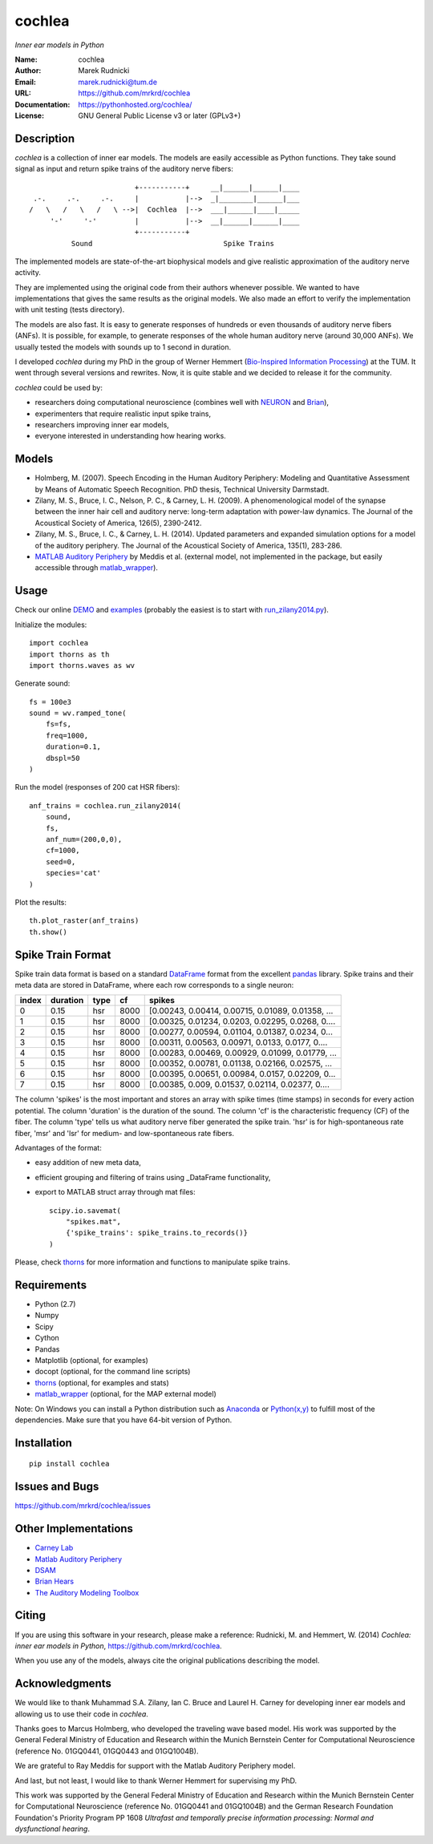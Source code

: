 cochlea
=======

*Inner ear models in Python*


:Name: cochlea
:Author: Marek Rudnicki
:Email: marek.rudnicki@tum.de
:URL: https://github.com/mrkrd/cochlea
:Documentation: https://pythonhosted.org/cochlea/
:License: GNU General Public License v3 or later (GPLv3+)



Description
-----------

*cochlea* is a collection of inner ear models.  The models are easily
accessible as Python functions.  They take sound signal as input and
return spike trains of the auditory nerve fibers::



                           +-----------+     __|______|______|____
   .-.     .-.     .-.     |           |-->  _|________|______|___
  /   \   /   \   /   \ -->|  Cochlea  |-->  ___|______|____|_____
       '-'     '-'         |           |-->  __|______|______|____
                           +-----------+
            Sound                               Spike Trains



The implemented models are state-of-the-art biophysical models and
give realistic approximation of the auditory nerve activity.

They are implemented using the original code from their authors
whenever possible.  We wanted to have implementations that gives the
same results as the original models.  We also made an effort to verify
the implementation with unit testing (tests directory).

The models are also fast.  It is easy to generate responses of
hundreds or even thousands of auditory nerve fibers (ANFs).  It is
possible, for example, to generate responses of the whole human
auditory nerve (around 30,000 ANFs).  We usually tested the models
with sounds up to 1 second in duration.

I developed *cochlea* during my PhD in the group of Werner Hemmert
(`Bio-Inspired Information Processing`_) at the TUM.  It went through
several versions and rewrites.  Now, it is quite stable and we decided
to release it for the community.

*cochlea* could be used by:

- researchers doing computational neuroscience (combines well with
  NEURON_ and Brian_),
- experimenters that require realistic input spike trains,
- researchers improving inner ear models,
- everyone interested in understanding how hearing works.


.. _`Bio-Inspired Information Processing`: http://www.imetum.tum.de/research/bai/home/?L=1
.. _NEURON: http://www.neuron.yale.edu/neuron/
.. _Brian: http://briansimulator.org/



Models
------

- Holmberg, M. (2007). Speech Encoding in the Human Auditory
  Periphery: Modeling and Quantitative Assessment by Means of
  Automatic Speech Recognition. PhD thesis, Technical University
  Darmstadt.
- Zilany, M. S., Bruce, I. C., Nelson, P. C., &
  Carney, L. H. (2009). A phenomenological model of the synapse
  between the inner hair cell and auditory nerve: long-term adaptation
  with power-law dynamics. The Journal of the Acoustical Society of
  America, 126(5), 2390-2412.
- Zilany, M. S., Bruce, I. C., & Carney, L. H. (2014). Updated
  parameters and expanded simulation options for a model of the
  auditory periphery. The Journal of the Acoustical Society of
  America, 135(1), 283-286.
- `MATLAB Auditory Periphery`_ by Meddis et al. (external model, not
  implemented in the package, but easily accessible through
  matlab_wrapper_).


.. _`MATLAB Auditory Periphery`: http://www.essexpsychology.macmate.me/HearingLab/modelling.html
.. _matlab_wrapper: https://github.com/mrkrd/matlab_wrapper



Usage
-----

Check our online DEMO_ and examples_ (probably the easiest is to start
with `run_zilany2014.py`_).


Initialize the modules::

  import cochlea
  import thorns as th
  import thorns.waves as wv


Generate sound::

  fs = 100e3
  sound = wv.ramped_tone(
      fs=fs,
      freq=1000,
      duration=0.1,
      dbspl=50
  )


Run the model (responses of 200 cat HSR fibers)::

  anf_trains = cochlea.run_zilany2014(
      sound,
      fs,
      anf_num=(200,0,0),
      cf=1000,
      seed=0,
      species='cat'
  )


Plot the results::

  th.plot_raster(anf_trains)
  th.show()


.. _DEMO: http://nbviewer.ipython.org/github/mrkrd/cochlea/blob/master/examples/cochlea_demo.ipynb
.. _examples: https://github.com/mrkrd/cochlea/tree/master/examples
.. _`run_zilany2014.py`: https://github.com/mrkrd/cochlea/blob/master/examples/run_zilany2014.py


Spike Train Format
------------------

Spike train data format is based on a standard DataFrame_ format from
the excellent pandas_ library.  Spike trains and their meta data are
stored in DataFrame, where each row corresponds to a single neuron:

=====  ========  ====  ====  =================================================
index  duration  type    cf                                             spikes
=====  ========  ====  ====  =================================================
0          0.15   hsr  8000  [0.00243, 0.00414, 0.00715, 0.01089, 0.01358, ...
1          0.15   hsr  8000  [0.00325, 0.01234, 0.0203, 0.02295, 0.0268, 0....
2          0.15   hsr  8000  [0.00277, 0.00594, 0.01104, 0.01387, 0.0234, 0...
3          0.15   hsr  8000  [0.00311, 0.00563, 0.00971, 0.0133, 0.0177, 0....
4          0.15   hsr  8000  [0.00283, 0.00469, 0.00929, 0.01099, 0.01779, ...
5          0.15   hsr  8000  [0.00352, 0.00781, 0.01138, 0.02166, 0.02575, ...
6          0.15   hsr  8000  [0.00395, 0.00651, 0.00984, 0.0157, 0.02209, 0...
7          0.15   hsr  8000  [0.00385, 0.009, 0.01537, 0.02114, 0.02377, 0....
=====  ========  ====  ====  =================================================

The column 'spikes' is the most important and stores an array with
spike times (time stamps) in seconds for every action potential.  The
column 'duration' is the duration of the sound.  The column 'cf' is
the characteristic frequency (CF) of the fiber.  The column 'type'
tells us what auditory nerve fiber generated the spike train.  'hsr'
is for high-spontaneous rate fiber, 'msr' and 'lsr' for medium- and
low-spontaneous rate fibers.

Advantages of the format:

- easy addition of new meta data,
- efficient grouping and filtering of trains using _DataFrame
  functionality,
- export to MATLAB struct array through mat files::

    scipy.io.savemat(
        "spikes.mat",
        {'spike_trains': spike_trains.to_records()}
    )

Please, check thorns_ for more information and functions to manipulate
spike trains.


.. _DataFrame: http://pandas.pydata.org/pandas-docs/stable/generated/pandas.DataFrame.html
.. _pandas: http://pandas.pydata.org/
.. _thorns: https://github.com/mrkrd/thorns



Requirements
------------

- Python (2.7)
- Numpy
- Scipy
- Cython
- Pandas

- Matplotlib (optional, for examples)
- docopt (optional, for the command line scripts)
- thorns_ (optional, for examples and stats)
- matlab_wrapper_ (optional, for the MAP external model)


Note: On Windows you can install a Python distribution such as
Anaconda_ or `Python(x,y)`_ to fulfill most of the dependencies.  Make
sure that you have 64-bit version of Python.


.. _thorns: https://github.com/mrkrd/thorns
.. _matlab_wrapper: https://github.com/mrkrd/matlab_wrapper
.. _Anaconda: https://store.continuum.io/cshop/anaconda/
.. _`Python(x,y)`: https://code.google.com/p/pythonxy/



Installation
------------

::

  pip install cochlea



Issues and Bugs
---------------

https://github.com/mrkrd/cochlea/issues



Other Implementations
---------------------

- `Carney Lab`_
- `Matlab Auditory Periphery`_
- DSAM_
- `Brian Hears`_
- `The Auditory Modeling Toolbox`_

.. _`Carney Lab`: http://www.urmc.rochester.edu/labs/Carney-Lab/publications/auditory-models.cfm
.. _DSAM: http://dsam.org.uk/
.. _`Matlab Auditory Periphery`: http://www.essexpsychology.macmate.me/HearingLab/modelling.html
.. _`Brian Hears`: http://www.briansimulator.org/docs/hears.html
.. _`The Auditory Modeling Toolbox`: http://amtoolbox.sourceforge.net/



Citing
------

If you are using this software in your research, please make a
reference: Rudnicki, M. and Hemmert, W. (2014) *Cochlea: inner ear
models in Python*, https://github.com/mrkrd/cochlea.

When you use any of the models, always cite the original publications
describing the model.



Acknowledgments
---------------

We would like to thank Muhammad S.A. Zilany, Ian C. Bruce and
Laurel H. Carney for developing inner ear models and allowing us to
use their code in *cochlea*.

Thanks goes to Marcus Holmberg, who developed the traveling wave based
model.  His work was supported by the General Federal Ministry of
Education and Research within the Munich Bernstein Center for
Computational Neuroscience (reference No. 01GQ0441, 01GQ0443 and
01GQ1004B).

We are grateful to Ray Meddis for support with the Matlab Auditory
Periphery model.

And last, but not least, I would like to thank Werner Hemmert for
supervising my PhD.

This work was supported by the General Federal Ministry of Education
and Research within the Munich Bernstein Center for Computational
Neuroscience (reference No. 01GQ0441 and 01GQ1004B) and the German
Research Foundation Foundation's Priority Program PP 1608 *Ultrafast
and temporally precise information processing: Normal and
dysfunctional hearing*.
